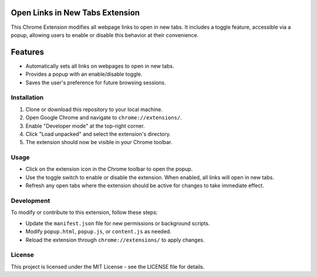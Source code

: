 =============================
Open Links in New Tabs Extension
=============================

This Chrome Extension modifies all webpage links to open in new tabs. It includes a toggle feature, accessible via a popup, allowing users to enable or disable this behavior at their convenience.


========
Features
========

- Automatically sets all links on webpages to open in new tabs.
- Provides a popup with an enable/disable toggle.
- Saves the user's preference for future browsing sessions.

Installation
============

1. Clone or download this repository to your local machine.
2. Open Google Chrome and navigate to ``chrome://extensions/``.
3. Enable "Developer mode" at the top-right corner.
4. Click "Load unpacked" and select the extension's directory.
5. The extension should now be visible in your Chrome toolbar.

Usage
=====

- Click on the extension icon in the Chrome toolbar to open the popup.
- Use the toggle switch to enable or disable the extension. When enabled, all links will open in new tabs.
- Refresh any open tabs where the extension should be active for changes to take immediate effect.

Development
===========

To modify or contribute to this extension, follow these steps:

- Update the ``manifest.json`` file for new permissions or background scripts.
- Modify ``popup.html``, ``popup.js``, or ``content.js`` as needed.
- Reload the extension through ``chrome://extensions/`` to apply changes.

License
=======

This project is licensed under the MIT License - see the LICENSE file for details.

